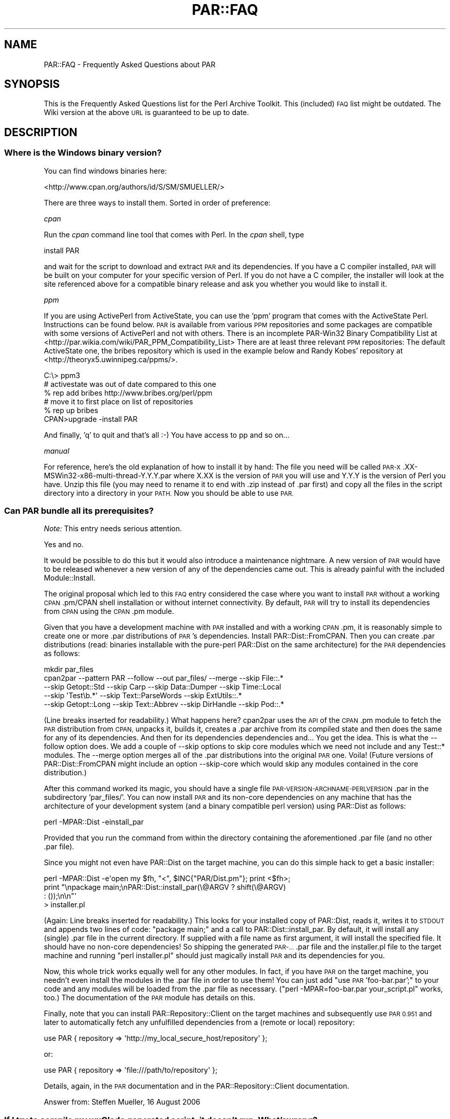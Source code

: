 .\" Automatically generated by Pod::Man 4.14 (Pod::Simple 3.40)
.\"
.\" Standard preamble:
.\" ========================================================================
.de Sp \" Vertical space (when we can't use .PP)
.if t .sp .5v
.if n .sp
..
.de Vb \" Begin verbatim text
.ft CW
.nf
.ne \\$1
..
.de Ve \" End verbatim text
.ft R
.fi
..
.\" Set up some character translations and predefined strings.  \*(-- will
.\" give an unbreakable dash, \*(PI will give pi, \*(L" will give a left
.\" double quote, and \*(R" will give a right double quote.  \*(C+ will
.\" give a nicer C++.  Capital omega is used to do unbreakable dashes and
.\" therefore won't be available.  \*(C` and \*(C' expand to `' in nroff,
.\" nothing in troff, for use with C<>.
.tr \(*W-
.ds C+ C\v'-.1v'\h'-1p'\s-2+\h'-1p'+\s0\v'.1v'\h'-1p'
.ie n \{\
.    ds -- \(*W-
.    ds PI pi
.    if (\n(.H=4u)&(1m=24u) .ds -- \(*W\h'-12u'\(*W\h'-12u'-\" diablo 10 pitch
.    if (\n(.H=4u)&(1m=20u) .ds -- \(*W\h'-12u'\(*W\h'-8u'-\"  diablo 12 pitch
.    ds L" ""
.    ds R" ""
.    ds C` ""
.    ds C' ""
'br\}
.el\{\
.    ds -- \|\(em\|
.    ds PI \(*p
.    ds L" ``
.    ds R" ''
.    ds C`
.    ds C'
'br\}
.\"
.\" Escape single quotes in literal strings from groff's Unicode transform.
.ie \n(.g .ds Aq \(aq
.el       .ds Aq '
.\"
.\" If the F register is >0, we'll generate index entries on stderr for
.\" titles (.TH), headers (.SH), subsections (.SS), items (.Ip), and index
.\" entries marked with X<> in POD.  Of course, you'll have to process the
.\" output yourself in some meaningful fashion.
.\"
.\" Avoid warning from groff about undefined register 'F'.
.de IX
..
.nr rF 0
.if \n(.g .if rF .nr rF 1
.if (\n(rF:(\n(.g==0)) \{\
.    if \nF \{\
.        de IX
.        tm Index:\\$1\t\\n%\t"\\$2"
..
.        if !\nF==2 \{\
.            nr % 0
.            nr F 2
.        \}
.    \}
.\}
.rr rF
.\" ========================================================================
.\"
.IX Title "PAR::FAQ 3"
.TH PAR::FAQ 3 "2016-11-28" "perl v5.32.0" "User Contributed Perl Documentation"
.\" For nroff, turn off justification.  Always turn off hyphenation; it makes
.\" way too many mistakes in technical documents.
.if n .ad l
.nh
.SH "NAME"
PAR::FAQ \- Frequently Asked Questions about PAR
.SH "SYNOPSIS"
.IX Header "SYNOPSIS"
This is the Frequently Asked Questions list for the Perl Archive Toolkit.
This (included) \s-1FAQ\s0 list might be outdated. The Wiki version at the above \s-1URL\s0
is guaranteed to be up to date.
.SH "DESCRIPTION"
.IX Header "DESCRIPTION"
.SS "Where is the Windows binary version?"
.IX Subsection "Where is the Windows binary version?"
You can find windows binaries here:
.PP
<http://www.cpan.org/authors/id/S/SM/SMUELLER/>
.PP
There are three ways to install them. Sorted in order of preference:
.PP
\fIcpan\fR
.IX Subsection "cpan"
.PP
Run the \fIcpan\fR command line tool that comes with Perl. In the \fIcpan\fR shell, type
.PP
.Vb 1
\&  install PAR
.Ve
.PP
and wait for the script to download and extract \s-1PAR\s0 and its dependencies. If you have a C compiler installed, \s-1PAR\s0 will be built on your computer for your specific version of Perl. If you do not have a C compiler, the installer will look at the site referenced above for a compatible binary release and ask you whether you would like to install it.
.PP
\fIppm\fR
.IX Subsection "ppm"
.PP
If you are using ActivePerl from ActiveState, you can use the 'ppm' program that comes with the ActiveState Perl. Instructions can be found below. \s-1PAR\s0 is available from various \s-1PPM\s0 repositories and some packages are compatible with some versions of ActivePerl and not with others. There is an incomplete PAR\-Win32 Binary Compatibility List at <http://par.wikia.com/wiki/PAR_PPM_Compatibility_List> There are at least three relevant \s-1PPM\s0 repositories: The default ActiveState one, the bribes repository which is used in the example below and Randy Kobes' repository at <http://theoryx5.uwinnipeg.ca/ppms/>.
.PP
.Vb 6
\&    C:\e> ppm3
\&    # activestate was out of date compared to this one
\&    % rep add bribes http://www.bribes.org/perl/ppm
\&    # move it to first place on list of repositories
\&    % rep up bribes
\&    CPAN>upgrade \-install PAR
.Ve
.PP
And finally, 'q' to quit and that's all :\-) You have access to pp and so on...
.PP
\fImanual\fR
.IX Subsection "manual"
.PP
For reference, here's the old explanation of how to install it by hand:
The file you need will be called \s-1PAR\-X\s0.XX\-MSWin32\-x86\-multi\-thread\-Y.Y.Y.par where X.XX is the version of \s-1PAR\s0 you will use and Y.Y.Y is the version of Perl you have. Unzip this file (you may need to rename it to end with .zip instead of .par first) and copy all the files in the script directory into a directory in your \s-1PATH.\s0 Now you should be able to use \s-1PAR.\s0
.SS "Can \s-1PAR\s0 bundle all its prerequisites?"
.IX Subsection "Can PAR bundle all its prerequisites?"
\&\fINote:\fR This entry needs serious attention.
.PP
Yes and no.
.PP
It would be possible to do this but it would also introduce a maintenance nightmare. A new version of \s-1PAR\s0 would have to be released whenever a new version of any of the dependencies came out. This is already painful with the included Module::Install.
.PP
The original proposal which led to this \s-1FAQ\s0 entry considered the case where you want to install \s-1PAR\s0 without a working \s-1CPAN\s0.pm/CPAN shell installation or without internet connectivity. By default, \s-1PAR\s0 will try to install its dependencies from \s-1CPAN\s0 using the \s-1CPAN\s0.pm module.
.PP
Given that you have a development machine with \s-1PAR\s0 installed and with a working \s-1CPAN\s0.pm, it is reasonably simple to create one or more .par distributions of \s-1PAR\s0's dependencies. Install PAR::Dist::FromCPAN. Then you can create .par distributions (read: binaries installable with the pure-perl PAR::Dist on the same architecture) for the \s-1PAR\s0 dependencies as follows:
.PP
.Vb 5
\&  mkdir par_files
\&  cpan2par \-\-pattern PAR \-\-follow \-\-out par_files/ \-\-merge \-\-skip File::.*
\&           \-\-skip Getopt::Std \-\-skip Carp \-\-skip Data::Dumper \-\-skip Time::Local
\&           \-\-skip \*(AqTest\eb.*\*(Aq \-\-skip Text::ParseWords \-\-skip ExtUtils::.*
\&           \-\-skip Getopt::Long \-\-skip Text::Abbrev \-\-skip DirHandle \-\-skip Pod::.*
.Ve
.PP
(Line breaks inserted for readability.) What happens here? cpan2par uses the \s-1API\s0 of the \s-1CPAN\s0.pm module to fetch the \s-1PAR\s0 distribution from \s-1CPAN,\s0 unpacks it, builds it, creates a .par archive from its compiled state and then does the same for any of its dependencies. And then for its dependencies dependencies and... You get the idea. This is what the \-\-follow option does. We add a couple of \-\-skip options to skip core modules which we need not include and any Test::* modules. The \-\-merge option merges all of the .par distributions into the original \s-1PAR\s0 one. Voila! (Future versions of PAR::Dist::FromCPAN might include an option \-\-skip\-core which would skip any modules contained in the core distribution.)
.PP
After this command worked its magic, you should have a single file \s-1PAR\-VERSION\-ARCHNAME\-PERLVERSION\s0.par in the subdirectory 'par_files/'. You can now install \s-1PAR\s0 and its non-core dependencies on any machine that has the architecture of your development system (and a binary compatible perl version) using PAR::Dist as follows:
.PP
.Vb 1
\&  perl \-MPAR::Dist \-einstall_par
.Ve
.PP
Provided that you run the command from within the directory containing the aforementioned .par file (and no other .par file).
.PP
Since you might not even have PAR::Dist on the target machine, you can do this simple hack to get a basic installer:
.PP
.Vb 4
\&  perl \-MPAR::Dist \-e\*(Aqopen my $fh, "<", $INC{"PAR/Dist.pm"}; print <$fh>;
\&       print "\enpackage main;\enPAR::Dist::install_par(\e@ARGV ? shift(\e@ARGV)
\&       : ());\en\en"\*(Aq
\&       > installer.pl
.Ve
.PP
(Again: Line breaks inserted for readability.) This looks for your installed copy of PAR::Dist, reads it, writes it to \s-1STDOUT\s0 and appends two lines of code: \*(L"package main;\*(R" and a call to PAR::Dist::install_par. By default, it will install any (single) .par file in the current directory. If supplied with a file name as first argument, it will install the specified file. It should have no non-core dependencies! So shipping the generated \s-1PAR\-...\s0.par file and the installer.pl file to the target machine and running \*(L"perl installer.pl\*(R" should just magically install \s-1PAR\s0 and its dependencies for you.
.PP
Now, this whole trick works equally well for any other modules. In fact, if you have \s-1PAR\s0 on the target machine, you needn't even install the modules in the .par file in order to use them! You can just add \*(L"use \s-1PAR\s0 'foo\-bar.par';\*(R" to your code and any modules will be loaded from the .par file as necessary. (\*(L"perl \-MPAR=foo\-bar.par your_script.pl\*(R" works, too.) The documentation of the \s-1PAR\s0 module has details on this.
.PP
Finally, note that you can install PAR::Repository::Client on the target machines and subsequently use \s-1PAR 0.951\s0 and later to automatically fetch any unfulfilled dependencies from a (remote or local) repository:
.PP
.Vb 1
\&  use PAR { repository => \*(Aqhttp://my_local_secure_host/repository\*(Aq };
.Ve
.PP
or:
.PP
.Vb 1
\&  use PAR { repository => \*(Aqfile:///path/to/repository\*(Aq };
.Ve
.PP
Details, again, in the \s-1PAR\s0 documentation and in the PAR::Repository::Client documentation.
.PP
Answer from: Steffen Mueller, 16 August 2006
.SS "If I try to compile my wxGlade generated script, it doesn't run. What's wrong?"
.IX Subsection "If I try to compile my wxGlade generated script, it doesn't run. What's wrong?"
\&\fINote:\fR Is this still a problem?
.PP
Comment out the line that starts with \*(L" unless (caller) \*(R", and compile it again. Note that this is considered a bug; clearing the caller stack is a development in progress.
.SS "I get a link error '/usr/bin/ld: cannot find \-lperl' during the 'make' step of the installation on Debian. What's wrong?"
.IX Subsection "I get a link error '/usr/bin/ld: cannot find -lperl' during the 'make' step of the installation on Debian. What's wrong?"
Install the \f(CW\*(C`libperl\-dev\*(C'\fR package.
.PP
Note that Debian provides (usually up-to-date) packages of the modules 
in the \s-1PAR\s0 ecosystem: Module::Scandeps, \s-1PAR\s0,
PAR::Dist and PAR::Packer; the corresponding packages are called
\&\f(CW\*(C`libmodule\-scandeps\-perl\*(C'\fR,  \f(CW\*(C`libpar\-dist\-perl\*(C'\fR, \f(CW\*(C`libpar\-perl\*(C'\fR
and \f(CW\*(C`libpar\-packer\-perl\*(C'\fR.
.SS "I specify a .ico file with \-\-icon for Win32, but the icon is still the black and white camel. What's wrong?"
.IX Subsection "I specify a .ico file with --icon for Win32, but the icon is still the black and white camel. What's wrong?"
Unlike Perl2EXE, which can use a standard 16\-color bitmap as an application icon, \s-1PAR\s0 requires a true Windows icon file. Download a trial version of Microangelo and use that to create your .ico file. The latest Netpbm tools at <http://netpbm.sourceforge.net/> has ppmtowinicon, which can tack a pbm and convert it to a windows icon. It is open source and has win32 ports.
.PP
Gimp for Windows can also create Windows icon files <http://gimp\-win.sourceforge.net/>.
.ie n .SS "I added a directory to my \s-1PAR\s0 file using ""zip \-r"" or winzip, and then generated an executable from this \s-1PAR\s0 file, and the executable failed to run (\s-1IO\s0 error: reading header signature :..). What's wrong?"
.el .SS "I added a directory to my \s-1PAR\s0 file using ``zip \-r'' or winzip, and then generated an executable from this \s-1PAR\s0 file, and the executable failed to run (\s-1IO\s0 error: reading header signature :..). What's wrong?"
.IX Subsection "I added a directory to my PAR file using zip -r or winzip, and then generated an executable from this PAR file, and the executable failed to run (IO error: reading header signature :..). What's wrong?"
As pointed out by Alan Stewart, zip adds a directory entry for the new directory, and it causes the \s-1PAR\s0 executable to fail. Just use :
.PP
.Vb 1
\&  zip \-r \-D hello.par my_dir/
.Ve
.PP
or the Archive::Zip::addTree as follows :
.PP
.Vb 1
\&  $zip\->addTree( $root, $dest, sub { \-f } )
.Ve
.SS "On what platforms can I run \s-1PAR\s0? On what platforms will the resulting executable run?"
.IX Subsection "On what platforms can I run PAR? On what platforms will the resulting executable run?"
Win32 (95/98/ME/NT4/2K/XP), FreeBSD, Linux, \s-1AIX,\s0 Solaris, Darwin and Cygwin.
.PP
The resulting executable will run on any platforms that supports the binary format of the generating platform.
.SS "How do I extract my script out of packed executable?"
.IX Subsection "How do I extract my script out of packed executable?"
In other words, \*(L"I did a `pp foo.pl' and I lost foo.pl, how do I get it back?\*(R".
.PP
The answer is to just use unzip/winzip/winrar/whatever to decompress the executable, treating it like a normal Zip file. You may need to rename the executable into a .zip extension first.
.SS "Can \s-1PAR\s0 completely hide my source code?"
.IX Subsection "Can PAR completely hide my source code?"
Not completely, but possible to a degree. Starting from version 0.76, \s-1PAR\s0 supports an input filter mechanism, which can be used to implement source obfuscators (or even product activation schemes).
.PP
But if you are looking for 100% bulletproof way of hiding source code, it is not possible with any language. Learning Perl, 3rd Edition has this answer to offer (quoted with permission from Randal Schwartz):
.PP
If you're wishing for an opaque binary, though, we have to tell
you that they don't exist. If someone can install and run your
program, they can turn it back into source code. Granted, this
won't necessarily be the same source that you started with, but
it will be some kind of source code. The real way to keep your
secret algorithm a secret is, alas, to apply the proper number
of attorneys; they can write a license that says \*(L"you can do
this with the code, but you can't do that. And if you break our
rules, we've got the proper number of attorneys to ensure that
you'll regret it.\*(R"
.PP
Other than that, I would point you at PAR::Filter::Crypto. Be sure to read the \s-1CAVEATS\s0 and \s-1WARNINGS\s0 sections of the documentation.
.ie n .SS "On Windows \s-1XP,\s0 pp crashes saying that ""par.exe has encountered a problem"""
.el .SS "On Windows \s-1XP,\s0 pp crashes saying that ``par.exe has encountered a problem''"
.IX Subsection "On Windows XP, pp crashes saying that par.exe has encountered a problem"
This is believed to be fixed by \s-1PAR 0.76_99.\s0 The following answer applies to \s-1PAR 0.76\s0 and earlier:
.PP
You may be able to escape this problem by setting some executables to Windows 95 compatibility mode. Specifically, find \*(L"parl.exe\*(R" (probably in \*(L"C:\eperl\e5.8.0\ebin\*(R") using Windows Explorer, and right-click on it and choose \*(L"Properties\*(R". Choose the \*(L"Compatibility\*(R" tab and tick the box for \*(L"Run this program with compatibility mode for\*(R" and check that the dropdown shows \*(L"Windows 95\*(R". Then click \s-1OK.\s0
.PP
Now you can hopefully run pp as normal to generate an \s-1EXE.\s0 Before you can run the generated \s-1EXE,\s0 you'll need to set its compatibility mode too, in the same way as you did for parl.exe.
.PP
This workaround is known not to work in all cases, and the developers are working on a solution to the problem. See these posts for more info:
.PP
<http://www.mail\-archive.com/par@perl.org/msg00423.html>, 
<http://www.mail\-archive.com/par@perl.org/msg00435.html>, 
<http://www.mail\-archive.com/par@perl.org/msg00573.html>, 
<http://www.mail\-archive.com/par@perl.org/msg00670.html>
.SS "Perl Tk tips"
.IX Subsection "Perl Tk tips"
On Windows \s-1XP\s0 start your script with
.PP
.Vb 1
\&  use strict; use Encode::Unicode; use Tk;
.Ve
.PP
Some widgets use xbm bitmaps which don't get picked up by \s-1PAR.\s0 The error is:
.PP
.Vb 3
\&  couldn\*(Aqt read bitmap file "": No such file or directory
\&  error reading bitmap file "" at Tk/Widget.pm line 205.
\&  at Tk/Widget.pm line 203
.Ve
.PP
Fix is to find the missing xbm files (perl \-V tells you where to start looking) and add them to the executable eg
.PP
copy missing xbm files to script directory then:
.PP
.Vb 1
\&    % pp \-\-add cbxarrow.xbm \-\-add arrowdownwin.xbm \-o test test.pl
.Ve
.SS "Problem with Win32::Perms and Perms.DLL"
.IX Subsection "Problem with Win32::Perms and Perms.DLL"
With a script my.pl using Win32::Perms, pp \-o my.exe my.pl you may have:
.PP
.Vb 3
\&  Can\*(Aqt locate loadable object for module Win32::Perms in @INC
\&  (@INC contains: CODE(0xb97eec) CODE(0xc8a99c) .)
\&  at ../blib/lib/PAR/Heavy.pm line 78
.Ve
.PP
In fact the dll is Perms.DLL wit \s-1DLL\s0 in capital letters. That's the problem. The bootstrap function of \s-1PAR\s0 in the Dynaloader module fails looking for Perms.dll in the table of dlls which contains only Perms.DLL. And so the solution is just rename Perms.DLL in Perms.dll and do pp \-o my.exe my.pl ... and everything goes right.
.SS "Under Win32, a pp packed executable has trouble executing other perl scripts or pp packed executable"
.IX Subsection "Under Win32, a pp packed executable has trouble executing other perl scripts or pp packed executable"
\&\fINote:\fR Is this still current?
.PP
When running on a Win32 system, if a perl script is packed with pp and invokes another Perl script or pp packed executable, either with \fBsystem()\fR or backticks, the invoked program runs with the copy of perl5x.dll already loaded into memory. If the calling executable was packed with \*(L"pp \-d\*(R", the perl5x.dll is the one from the installed perl bin directory. Otherwise, it is the one packed with the executable. The perl5x.dll from the bin dir knows the \f(CW@INC\fR paths for the installed libraries; the one in the executable does not. Because of this, a program packed without \*(L"\-d\*(R" calling a program with packed with \*(L"\-d\*(R" or calling perl.exe to run a plain Perl script may fail. This is a Win32 limitation.
.SS "How can I make a .exe that runs with no console window under Windows?"
.IX Subsection "How can I make a .exe that runs with no console window under Windows?"
Use the \-\-gui switch, ie
.PP
.Vb 1
\&    % pp \-\-gui \-o file.exe file.pl
.Ve
.PP
I found that this is not documented on all versions of pp ... Some versions have a more complete doc than others when you type \*(L"pp \-h\*(R" etc. (This should be reasonably documented now.)
.PP
When searching for an answer to this myself, I found many references to using \*(L"exetype\*(R" ... it comes as a .bat with ActivePerl, or you can find an exetype.pl from several places. You run \*(L"exetype file.exe [WINDOWS|CONSOLE]\*(R". This worked, I think, but still did not achieve the desired result on my \s-1PAR\s0 executable. While the exe itself did not generate a console window, par.exe (which was invoked in my exe somewhere) \s-1DID\s0 generate a console window, with a titlebar saying \*(L"par.exe <strange\-looking path to file in temp dir>\*(R", whereas before changing the console window title bar just displayed the path to my .exe.
.SS "How can I change the icon of the generated .exe file under Windows?"
.IX Subsection "How can I change the icon of the generated .exe file under Windows?"
There is another not-completely-documented switch that only works on windows, \-\-icon MyIcon.ico. So just use this:
.PP
.Vb 1
\&    % pp \-\-icon "c:\epath to\eMyIcon.ico" \-o file.exe file.pl.
.Ve
.PP
(This should also be documented now?)
.SS "The command line parameters (@ARGV) of a pp-ed binary called from another pp-ed binary are missing or broken. What the...?"
.IX Subsection "The command line parameters (@ARGV) of a pp-ed binary called from another pp-ed binary are missing or broken. What the...?"
This was a bug in releases up to and including \s-1PAR\-0.90.\s0 Please upgrade to \s-1PAR 0.91\s0 or later and the problem will go away.
.SS "I want to include a pp-ed binary in an \s-1RPM\s0 package. How can I make this work?"
.IX Subsection "I want to include a pp-ed binary in an RPM package. How can I make this work?"
The binary executables outputted by pp (on Linux) are not valid \s-1ELF\s0 binaries because it basically attaches a zip archive to the binary loader and does not modify the \s-1ELF\s0 headers to reflect that. When building an \s-1RPM\s0 archive, the validity of the \s-1ELF\s0 headers is checked by default. This can result in problems when packaging pp-ed binaries in \s-1RPM\s0 archives.
.PP
Scott McBrien helped track down what can be done to get this to work:
.PP
.Vb 5
\&  [I]t appears that the RPM archive that is generated gets a list of
\&  the MD5 sums for components of the executable file calculated by
\&  prelink.  By disabling prelink, it fixed the problem; in my RPM .spec
\&  file:
\&  %define         _\|_prelink_undo_cmd     %{nil}
.Ve
.PP
After quite some time, it seems like the smart folks at Redhat found the culprit. I'm glad *they* did, because I wouldn't have:
.PP
.Vb 3
\&  It appears that we found a solution that works. It like the pp
\&  executables are already stripped, so we don\*(Aqt want rpm stripping them
\&  again, which, of course, renders them useless.
\&  
\&  In this case, we added the following lines to the spec file to keep rpm
\&  from running the strip process and not produce debuginfo packages:
\&  
\&  %define _\|_spec_install_post :
\&  %define debug_package %{nil}
\&  
\&  Don\*(Aqt forget to add the ":" character to _\|_spec_install_post as above or
\&  this won\*(Aqt work.
.Ve
.PP
Much praise to all who helped track this down! The discussion can be found in the following \s-1RT\s0 tickets:
<http://rt.cpan.org/Public/Bug/Display.html?id=18536|#18536> and <http://rt.cpan.org/Public/Bug/Display.html?id=19609|#19609>.
.PP
\&\-\- Steffen Mueller, 22 July 2006
.SS "How can I package Wx applications?"
.IX Subsection "How can I package Wx applications?"
Have a look at the separately maintained Wx::Perl::Packager module.
.PP
\&\-\- Steffen Mueller, 3 July 2006
.SS "How can I package Catalyst web applications?"
.IX Subsection "How can I package Catalyst web applications?"
Catalyst has some builtin \s-1PAR\s0 support. I found the following \s-1URL\s0 to be very helpful:
.PP
<http://catalyst.infogami.com/cookbook/par>.
.PP
\&\-\- Steffen Mueller, 21 July 2006
.SS "The resulting files are huge! How can I reduce the size of the output file?"
.IX Subsection "The resulting files are huge! How can I reduce the size of the output file?"
The executables generated by pp generally contain a copy of your Perl shared libraries, the Perl core modules and any module dependencies your packaged application may have. That is a lot. Sometimes, \s-1PAR\s0 packages too much. It adheres to the philosophy of rather making the application work than generating a streamlined executable. If you want to optimize this, you will have to do so by excluding specific modules.
.PP
Chris Dolan's recent post to the \s-1PAR\s0 mailing list explains this well. Quoting Chris: (<http://www.nntp.perl.org/group/perl.par/2490>)
.PP
.Vb 2
\&  [...]
\&  I\*(Aqve found a few tricks that can help a lot:
\&
\&  * If you know the target platform has Perl pre\-installed (e.g. Mac OS X)
\&    then use the "\-\-dependent" flag. This skips all of the core modules,
\&    yielding a much smaller executable.
\&    
\&    One significant caveat is moving to older systems.  For example,
\&    Mac OS X 10.2 had Perl 5.6.0 which has 146 fewer core modules than
\&    Perl 5.8.6 which shipped with Mac OS X 10.4, and (even more significantly)
\&    is binary\-incompatible with any extra XS modules added from CPAN.
\&    Other platforms can be even harder to predict.
\&  
\&  * Watch for modules that pull in lots of dependencies
\&    
\&    A good example is DBI.  If your program uses DBI, then Module::ScanDeps
\&    pulls in ALL of the DBD::* modules (some of which are large) installed on
\&    your system, because it cannot realistically parse the DBI\->connect()
\&    arguments which specify which database drivers are actually needed.
\&    In one of my MySQL\-based applications, I use this invocation of PAR:
\&    
\&      pp \-X DBD::SQLite \-X DBD::CSV \-X DBD::File \-X DBD::Excel
\&    
\&    which saves quite a few bytes, because both DBD::SQLite and DBD::Excel
\&    have lots of CPAN dependencies.  The actual list if DBD::* modules you
\&    need to exclude depends on your system.  Here\*(Aqs a short command that will
\&    reveal all DBD::* modules on a unix\-like system:
\&    
\&      perl \-MModule::ScanDeps \-le\*(Aqprint for map {"DBD/".$_\->{name}} Module::ScanDeps::_glob_in_inc("DBD")\*(Aq
\&    
\&    Another smaller example is SOAP::Transport::* where most installations
\&    only need SOAP::Transport::HTTP.
\&    [...]
.Ve
.PP
Similar techniques can be applied when a module makes use of Module::Pluggable for plugins.
.PP
Finally, there is a \s-1PAR\s0 filter available as a separate distribution on \s-1CPAN\s0 which compresses the source code as much as possible by first parsing it using \s-1PPI\s0 and then spitting out a reduced functional equivalent:
PAR::Filter::Squish.
.PP
\&\-\- Steffen Mueller, August 2006
.SS "How do I use Win32::GUI::SplashScreen with \s-1PAR\s0?"
.IX Subsection "How do I use Win32::GUI::SplashScreen with PAR?"
When using pp to package an application that uses Win32::GUI::SplashScreen, try adding the splashscreen bitmap manually as suggested in the Win32::GUI::SplashScreen docs:
.PP
.Vb 1
\&  pp \-a SPLASHFILE.bmp \-o xxx.exe xxx.pl
.Ve
.SS "The Perl Packager scripts says that it can create executable that runs in same \s-1OS.\s0 Can I use it to create Win32 binary with linux machine? Or what should I use to create Win32 executable binary on linux from my script?"
.IX Subsection "The Perl Packager scripts says that it can create executable that runs in same OS. Can I use it to create Win32 binary with linux machine? Or what should I use to create Win32 executable binary on linux from my script?"
It is not possible to create stand-alone binaries for different platform than what you are currently running on. This is a generally hard problem since you would have to cross-compile all \s-1XS\s0 modules and perl itself. Not nice.
.PP
For example, if you would like to develop an application on Linux and ship it for both Linux/x86 and Win32/x86, it works well to set up a Virtual Machine with a Windows (\s-1XP\s0 or 2000 or whatever) and a Perl installation. On that machine, use PAR/pp to package your application for Win32.
.PP
See also the question \*(L"On what platforms can I run \s-1PAR\s0? On what platforms will the resulting executable run?\*(R".
.PP
\&\-\- Steffen Mueller, 2 November 2006
.SH "SEE ALSO"
.IX Header "SEE ALSO"
\&\s-1PAR\s0, PAR::Tutorial
.SH "AUTHORS"
.IX Header "AUTHORS"
Audrey Tang <cpan@audreyt.org>, 
Steffen Mueller <smueller@cpan.org>
.PP
You can write
to the mailing list at <par@perl.org>, or send an empty mail to
<par\-subscribe@perl.org> to participate in the discussion.
.PP
Please submit bug reports to <bug\-par@rt.cpan.org>.
.SH "COPYRIGHT"
.IX Header "COPYRIGHT"
Copyright 2003\-2008 by Audrey Tang <cpan@audreyt.org>.
.PP
This document is free documentation; you can redistribute it and/or
modify it under the same terms as Perl itself.
.PP
See \fI\s-1LICENSE\s0\fR.
